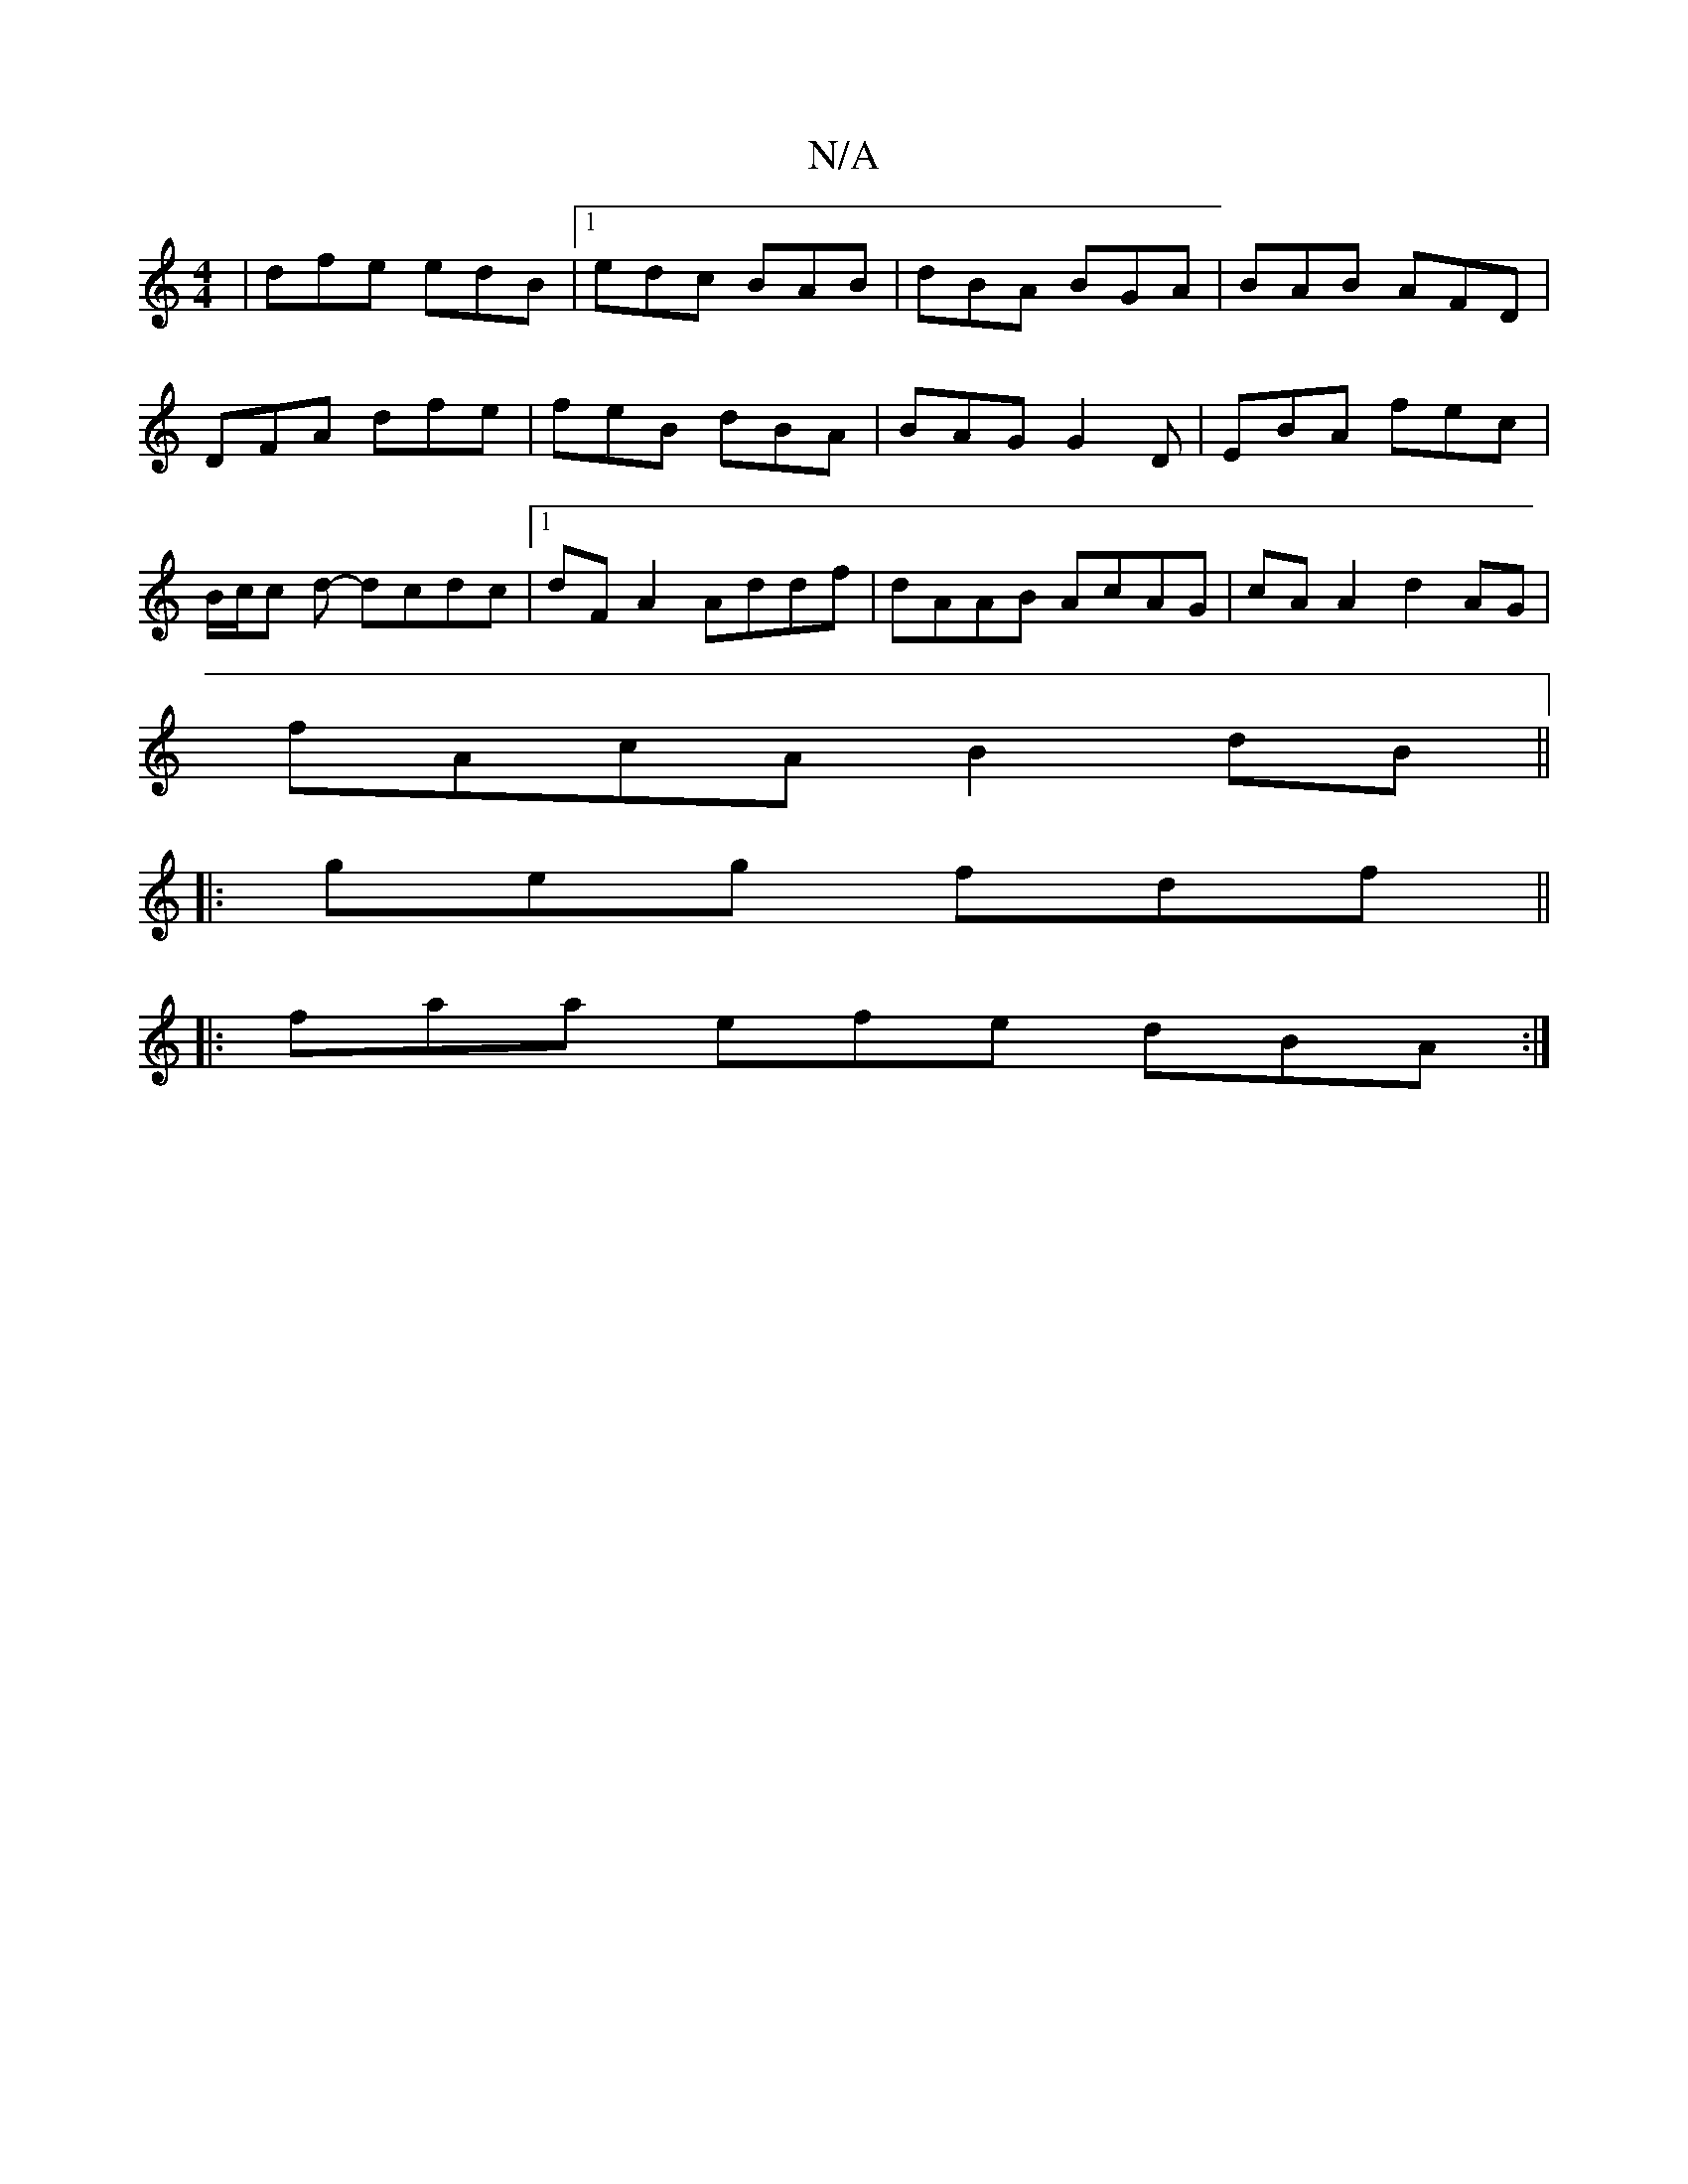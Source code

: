 X:1
T:N/A
M:4/4
R:N/A
K:Cmajor
| dfe edB |1 edc BAB | dBA BGA | BAB AFD | DFA dfe | feB dBA | BAG G2D | EBA fec | B/c/c d- dcdc |1 dF A2 Addf|dAAB AcAG|cAA2 d2AG|
fAcA B2dB||
|: geg fdf ||
|: faa efe dBA :|

ge|d>efd =egbd | eagg e